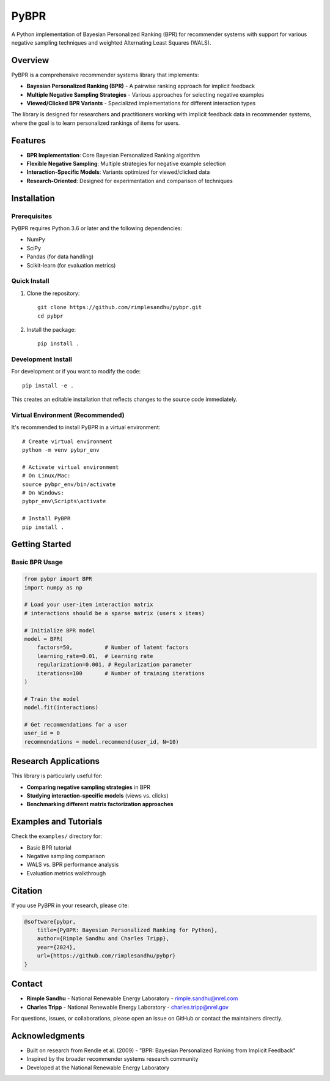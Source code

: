 =====
PyBPR
=====

A Python implementation of Bayesian Personalized Ranking (BPR) for recommender systems with support for various negative sampling techniques and weighted Alternating Least Squares (WALS).

Overview
========

PyBPR is a comprehensive recommender systems library that implements:

* **Bayesian Personalized Ranking (BPR)** - A pairwise ranking approach for implicit feedback
* **Multiple Negative Sampling Strategies** - Various approaches for selecting negative examples
* **Viewed/Clicked BPR Variants** - Specialized implementations for different interaction types

The library is designed for researchers and practitioners working with implicit feedback data in recommender systems, where the goal is to learn personalized rankings of items for users.

Features
========

* **BPR Implementation**: Core Bayesian Personalized Ranking algorithm
* **Flexible Negative Sampling**: Multiple strategies for negative example selection
* **Interaction-Specific Models**: Variants optimized for viewed/clicked data
* **Research-Oriented**: Designed for experimentation and comparison of techniques

Installation
============

Prerequisites
-------------

PyBPR requires Python 3.6 or later and the following dependencies:

* NumPy
* SciPy
* Pandas (for data handling)
* Scikit-learn (for evaluation metrics)

Quick Install
-------------

1. Clone the repository::

    git clone https://github.com/rimplesandhu/pybpr.git
    cd pybpr

2. Install the package::

    pip install .

Development Install
-------------------

For development or if you want to modify the code::

    pip install -e .

This creates an editable installation that reflects changes to the source code immediately.

Virtual Environment (Recommended)
----------------------------------

It's recommended to install PyBPR in a virtual environment::

    # Create virtual environment
    python -m venv pybpr_env
    
    # Activate virtual environment
    # On Linux/Mac:
    source pybpr_env/bin/activate
    # On Windows:
    pybpr_env\Scripts\activate
    
    # Install PyBPR
    pip install .

Getting Started
===============

Basic BPR Usage
---------------

.. code-block:: python

    from pybpr import BPR
    import numpy as np
    
    # Load your user-item interaction matrix
    # interactions should be a sparse matrix (users x items)
    
    # Initialize BPR model
    model = BPR(
        factors=50,          # Number of latent factors
        learning_rate=0.01,  # Learning rate
        regularization=0.001, # Regularization parameter
        iterations=100       # Number of training iterations
    )
    
    # Train the model
    model.fit(interactions)
    
    # Get recommendations for a user
    user_id = 0
    recommendations = model.recommend(user_id, N=10)

Research Applications
=====================

This library is particularly useful for:

* **Comparing negative sampling strategies** in BPR
* **Studying interaction-specific models** (views vs. clicks)
* **Benchmarking different matrix factorization approaches**

Examples and Tutorials
======================

Check the ``examples/`` directory for:

* Basic BPR tutorial
* Negative sampling comparison
* WALS vs. BPR performance analysis
* Evaluation metrics walkthrough


Citation
========

If you use PyBPR in your research, please cite:

.. code-block:: bibtex

    @software{pybpr,
        title={PyBPR: Bayesian Personalized Ranking for Python},
        author={Rimple Sandhu and Charles Tripp},
        year={2024},
        url={https://github.com/rimplesandhu/pybpr}
    }

Contact
=======

* **Rimple Sandhu** - National Renewable Energy Laboratory - rimple.sandhu@nrel.com
* **Charles Tripp** - National Renewable Energy Laboratory - charles.tripp@nrel.gov

For questions, issues, or collaborations, please open an issue on GitHub or contact the maintainers directly.

Acknowledgments
===============

* Built on research from Rendle et al. (2009) - "BPR: Bayesian Personalized Ranking from Implicit Feedback"
* Inspired by the broader recommender systems research community
* Developed at the National Renewable Energy Laboratory